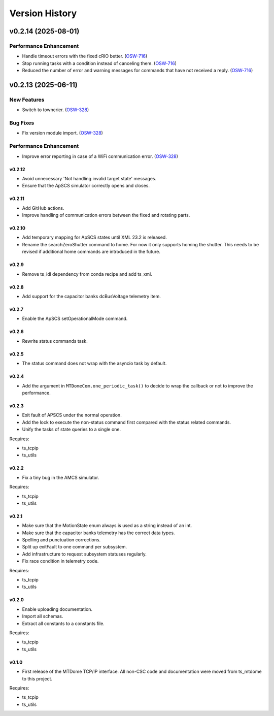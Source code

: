 .. py:currentmodule:: lsst.ts.mtdomecom

.. _lsst.ts.mtdomecom.version_history:

###############
Version History
###############

.. towncrier release notes start

v0.2.14 (2025-08-01)
====================

Performance Enhancement
-----------------------

- Handle timeout errors with the fixed cRIO better. (`OSW-716 <https://rubinobs.atlassian.net//browse/OSW-716>`_)
- Stop running tasks with a condition instead of canceling them. (`OSW-716 <https://rubinobs.atlassian.net//browse/OSW-716>`_)
- Reduced the number of error and warning messages for commands that have not received a reply. (`OSW-716 <https://rubinobs.atlassian.net//browse/OSW-716>`_)


v0.2.13 (2025-06-11)
====================

New Features
------------

- Switch to towncrier. (`OSW-328 <https://rubinobs.atlassian.net//browse/OSW-328>`_)


Bug Fixes
---------

- Fix version module import. (`OSW-328 <https://rubinobs.atlassian.net//browse/OSW-328>`_)


Performance Enhancement
-----------------------

- Improve error reporting in case of a WiFi communication error. (`OSW-328 <https://rubinobs.atlassian.net//browse/OSW-328>`_)


=======
v0.2.12
=======

* Avoid unnecessary 'Not handling invalid target state' messages.
* Ensure that the ApSCS simulator correctly opens and closes.

=======
v0.2.11
=======

* Add GitHub actions.
* Improve handling of communication errors between the fixed and rotating parts.

=======
v0.2.10
=======

* Add temporary mapping for ApSCS states until XML 23.2 is released.
* Rename the searchZeroShutter command to home.
  For now it only supports homing the shutter.
  This needs to be revised if additional home commands are introduced in the future.

======
v0.2.9
======

* Remove ts_idl dependency from conda recipe and add ts_xml.

======
v0.2.8
======

* Add support for the capacitor banks dcBusVoltage telemetry item.

======
v0.2.7
======

* Enable the ApSCS setOperationalMode command.

======
v0.2.6
======

* Rewrite status commands task.

======
v0.2.5
======

* The status command does not wrap with the asyncio task by default.

======
v0.2.4
======

* Add the argument in ``MTDomeCom.one_periodic_task()`` to decide to wrap the callback or not to improve the performance.

======
v0.2.3
======
* Exit fault of APSCS under the normal operation.
* Add the lock to execute the non-status command first compared with the status related commands.
* Unify the tasks of state queries to a single one.

Requires:

* ts_tcpip
* ts_utils

======
v0.2.2
======
* Fix a tiny bug in the AMCS simulator.

Requires:

* ts_tcpip
* ts_utils

======
v0.2.1
======
* Make sure that the MotionState enum always is used as a string instead of an int.
* Make sure that the capacitor banks telemetry has the correct data types.
* Spelling and punctuation corrections.
* Split up exitFault to one command per subsystem.
* Add infrastructure to request subsystem statuses regularly.
* Fix race condition in telemetry code.

Requires:

* ts_tcpip
* ts_utils

======
v0.2.0
======
* Enable uploading documentation.
* Import all schemas.
* Extract all constants to a constants file.

Requires:

* ts_tcpip
* ts_utils

======
v0.1.0
======

* First release of the MTDome TCP/IP interface.
  All non-CSC code and documentation were moved from ts_mtdome to this project.

Requires:

* ts_tcpip
* ts_utils
